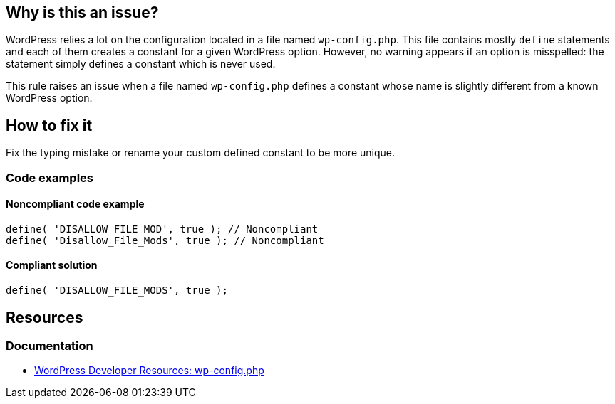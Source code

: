 == Why is this an issue?

WordPress relies a lot on the configuration located in a file named `wp-config.php`. This file contains mostly `define` statements and each of them creates a constant for a given WordPress option. However, no warning appears if an option is misspelled: the statement simply defines a constant which is never used.

This rule raises an issue when a file named `wp-config.php` defines a constant whose name is slightly different from a known WordPress option.

== How to fix it

Fix the typing mistake or rename your custom defined constant to be more unique.

=== Code examples

==== Noncompliant code example

[source,php,diff-id=1,diff-type=noncompliant]
----
define( 'DISALLOW_FILE_MOD', true ); // Noncompliant
define( 'Disallow_File_Mods', true ); // Noncompliant
----

==== Compliant solution

[source,php,diff-id=1,diff-type=compliant]
----
define( 'DISALLOW_FILE_MODS', true );
----

== Resources
=== Documentation

* https://developer.wordpress.org/apis/wp-config-php/[WordPress Developer Resources: wp-config.php]
